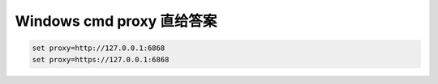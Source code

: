 .. title: 设置 Windows Cmd 使用代理服务器的方法
.. slug: how-to-config-windows-cmd-proxy
.. date: 2024-01-20 09:14:15 UTC+08:00
.. tags: cmd,proxy
.. category: Tips
.. link: 
.. description: 
.. type: text


Windows cmd proxy 直给答案
==================================================
   
.. code-block:: bash

   set proxy=http://127.0.0.1:6868
   set proxy=https://127.0.0.1:6868


